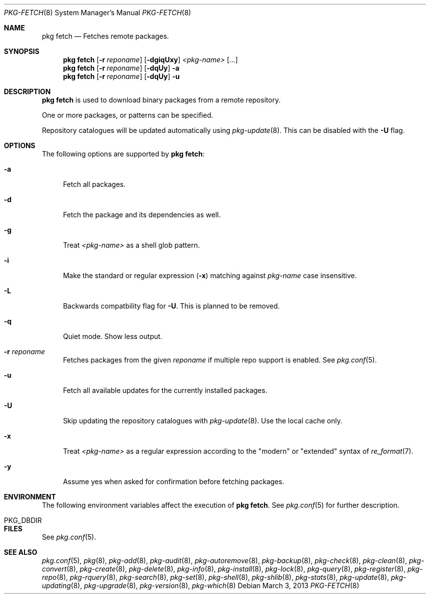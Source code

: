 .\"
.\" FreeBSD pkg - a next generation package for the installation and maintenance
.\" of non-core utilities.
.\"
.\" Redistribution and use in source and binary forms, with or without
.\" modification, are permitted provided that the following conditions
.\" are met:
.\" 1. Redistributions of source code must retain the above copyright
.\"    notice, this list of conditions and the following disclaimer.
.\" 2. Redistributions in binary form must reproduce the above copyright
.\"    notice, this list of conditions and the following disclaimer in the
.\"    documentation and/or other materials provided with the distribution.
.\"
.\"
.\"     @(#)pkg.8
.\" $FreeBSD$
.\"
.Dd March 3, 2013
.Dt PKG-FETCH 8
.Os
.Sh NAME
.Nm "pkg fetch"
.Nd Fetches remote packages.
.Sh SYNOPSIS
.Nm
.Op Fl r Ar reponame
.Op Fl dgiqUxy
.Ar <pkg-name>
.Op ...
.Nm
.Op Fl r Ar reponame
.Op Fl dqUy
.Fl a
.Nm
.Op Fl r Ar reponame
.Op Fl dqUy
.Fl u
.Sh DESCRIPTION
.Nm
is used to download binary packages from a remote repository.
.Pp
One or more packages, or patterns can be specified.
.Pp
Repository catalogues will be updated automatically using
.Xr pkg-update 8 .
This can be disabled with the
.Fl U
flag.
.Sh OPTIONS
The following options are supported by
.Nm :
.Bl -tag -width F1
.It Fl a
Fetch all packages.
.It Fl d
Fetch the package and its dependencies as well.
.It Fl g
Treat
.Ar <pkg-name>
as a shell glob pattern.
.It Fl i
Make the standard or regular expression
.Fl ( x )
matching against
.Ar pkg-name
case insensitive.
.It Fl L
Backwards compatbility flag for
.Fl U .
This is planned to be removed.
.It Fl q
Quiet mode.
Show less output.
.It Fl r Ar reponame
Fetches packages from the given
.Ar reponame
if multiple repo support is enabled.
See
.Xr pkg.conf 5 .
.It Fl u
Fetch all available updates for the currently installed packages.
.It Fl U
Skip updating the repository catalogues with
.Xr pkg-update 8 .
Use the local cache only.
.It Fl x
Treat
.Ar <pkg-name>
as a regular expression according to the "modern" or "extended" syntax
of
.Xr re_format 7 .
.It Fl y
Assume yes when asked for confirmation before fetching packages.
.El
.Sh ENVIRONMENT
The following environment variables affect the execution of
.Nm .
See
.Xr pkg.conf 5
for further description.
.Bl -tag -width ".Ev NO_DESCRIPTIONS"
.It PKG_DBDIR
.El
.Sh FILES
See
.Xr pkg.conf 5 .
.Sh SEE ALSO
.Xr pkg.conf 5 ,
.Xr pkg 8 ,
.Xr pkg-add 8 ,
.Xr pkg-audit 8 ,
.Xr pkg-autoremove 8 ,
.Xr pkg-backup 8 ,
.Xr pkg-check 8 ,
.Xr pkg-clean 8 ,
.Xr pkg-convert 8 ,
.Xr pkg-create 8 ,
.Xr pkg-delete 8 ,
.Xr pkg-info 8 ,
.Xr pkg-install 8 ,
.Xr pkg-lock 8 ,
.Xr pkg-query 8 ,
.Xr pkg-register 8 ,
.Xr pkg-repo 8 ,
.Xr pkg-rquery 8 ,
.Xr pkg-search 8 ,
.Xr pkg-set 8 ,
.Xr pkg-shell 8 ,
.Xr pkg-shlib 8 ,
.Xr pkg-stats 8 ,
.Xr pkg-update 8 ,
.Xr pkg-updating 8 ,
.Xr pkg-upgrade 8 ,
.Xr pkg-version 8 ,
.Xr pkg-which 8
